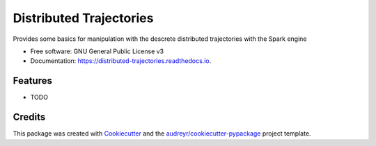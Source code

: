 ========================
Distributed Trajectories
========================


.. image:: https://img.shields.io/pypi/v/distributed_trajectories.svg
        :target: https://pypi.python.org/pypi/distributed_trajectories

.. image:: https://img.shields.io/travis/raalesir/distributed_trajectories.svg
        :target: https://travis-ci.com/raalesir/distributed_trajectories

.. image:: https://readthedocs.org/projects/distributed-trajectories/badge/?version=latest
        :target: https://distributed-trajectories.readthedocs.io/en/latest/?version=latest
        :alt: Documentation Status




Provides some basics for manipulation with the descrete distributed trajectories  with the Spark engine


* Free software: GNU General Public License v3
* Documentation: https://distributed-trajectories.readthedocs.io.


Features
--------

* TODO

Credits
-------

This package was created with Cookiecutter_ and the `audreyr/cookiecutter-pypackage`_ project template.

.. _Cookiecutter: https://github.com/audreyr/cookiecutter
.. _`audreyr/cookiecutter-pypackage`: https://github.com/audreyr/cookiecutter-pypackage
